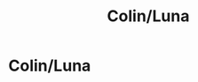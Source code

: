 #+TITLE: Colin/Luna

* Colin/Luna
:PROPERTIES:
:Author: Bleepbloopbotz2
:Score: 0
:DateUnix: 1558692836.0
:DateShort: 2019-May-24
:FlairText: Request
:END:
